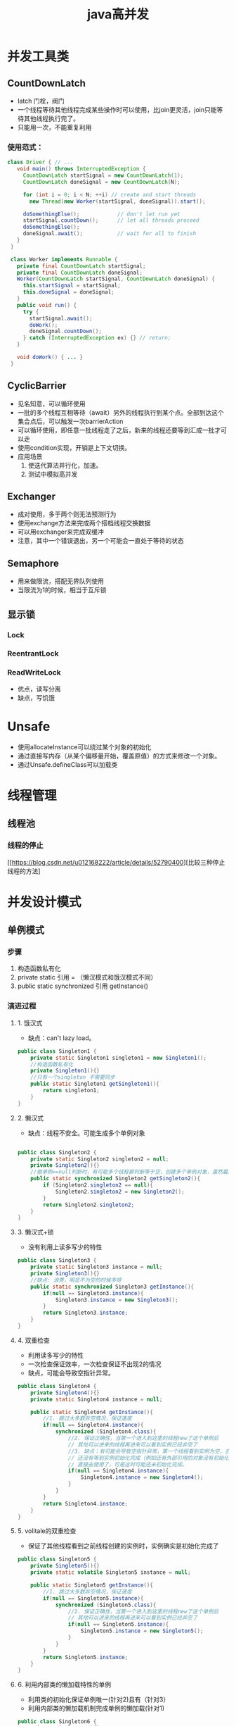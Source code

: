 #+title: java高并发
* 并发工具类
** CountDownLatch
+ latch 门栓，阀门
+ 一个线程等待其他线程完成某些操作时可以使用，比join更灵活，join只能等待其他线程执行完了。
+ 只能用一次，不能重复利用
***  使用范式：
#+BEGIN_SRC java
  class Driver { // ...
     void main() throws InterruptedException {
       CountDownLatch startSignal = new CountDownLatch(1);
       CountDownLatch doneSignal = new CountDownLatch(N);

       for (int i = 0; i < N; ++i) // create and start threads
         new Thread(new Worker(startSignal, doneSignal)).start();

       doSomethingElse();            // don't let run yet
       startSignal.countDown();      // let all threads proceed
       doSomethingElse();
       doneSignal.await();           // wait for all to finish
     }
   }

   class Worker implements Runnable {
     private final CountDownLatch startSignal;
     private final CountDownLatch doneSignal;
     Worker(CountDownLatch startSignal, CountDownLatch doneSignal) {
       this.startSignal = startSignal;
       this.doneSignal = doneSignal;
     }
     public void run() {
       try {
         startSignal.await();
         doWork();
         doneSignal.countDown();
       } catch (InterruptedException ex) {} // return;
     }

     void doWork() { ... }
   }
#+END_SRC
** CyclicBarrier
+ 见名知意，可以循环使用
+ 一批的多个线程互相等待（await）另外的线程执行到某个点。全部到达这个集合点后，可以触发一次barrierAction
+ 可以循环使用，即任意一批线程走了之后，新来的线程还要等到汇成一批才可以走
+ 使用condition实现，开销是上下文切换。
+ 应用场景
  1. 使迭代算法并行化，加速。
  2. 测试中模拟高并发
** Exchanger
+ 成对使用，多于两个则无法预测行为
+ 使用exchange方法来完成两个搭档线程交换数据
+ 可以用exchanger来完成双缓冲
+ 注意，其中一个错误退出，另一个可能会一直处于等待的状态
** Semaphore
+ 用来做限流，搭配无界队列使用
+ 当限流为1的时候，相当于互斥锁
** 显示锁
*** Lock
*** ReentrantLock
*** ReadWriteLock
+ 优点，读写分离
+ 缺点，写饥饿
* Unsafe
+ 使用allocateInstance可以绕过某个对象的初始化
+ 通过直接写内存（从某个偏移量开始，覆盖原值）的方式来修改一个对象。
+ 通过Unsafe.defineClass可以加载类
* 线程管理
** 线程池
*** 线程的停止
[[https://blog.csdn.net/u012168222/article/details/52790400][比较三种停止线程的方法]
* 并发设计模式
** 单例模式
*** 步骤
1. 构造函数私有化
2. private static 引用 = （懒汉模式和饿汉模式不同）
3. public static synchronized 引用 getInstance()
*** 演进过程
**** 1. 饿汉式
+ 缺点：can't lazy load。
#+BEGIN_SRC java
  public class Singleton1 {
      private static Singleton1 singleton1 = new Singleton1();
      //构造函数私有化
      private Singleton1(){}
      //只有一个singleton 不需要同步
      public static Singleton1 getSingleton1(){
          return singleton1;
      }
  }
#+END_SRC
**** 2. 懒汉式
+ 缺点：线程不安全。可能生成多个单例对象
#+BEGIN_SRC java

  public class Singleton2 {
      private static Singleton2 singleton2 = null;
      private Singleton2(){}
      //做单例==null判断时，有可能多个线程都判断等于空，创建多个单例对象，虽然最后一个会覆盖前面所有的，但创建了多余对象
      public static synchronized Singleton2 getSingleton2(){
          if (Singleton2.singleton2 == null){
              Singleton2.singleton2 = new Singleton2();
          }
          return Singleton2.singleton2;
      }
  }
#+END_SRC
**** 3. 懒汉式+锁
+ 没有利用上读多写少的特性
#+BEGIN_SRC java
  public class Singleton3 {
      private static Singleton3 instance = null;
      private Singleton3(){}
      //缺点: 浪费，明显不为空的时候多呀    
      public static synchronized Singleton3 getInstance(){
          if(null == Singleton3.instance){
              Singleton3.instance = new Singleton3();
          }
          return Singleton3.instance;
      }
  }
#+END_SRC
**** 4. 双重检查
+ 利用读多写少的特性
+ 一次检查保证效率，一次检查保证不出现2的情况
+ 缺点，可能会导致空指针异常。
#+BEGIN_SRC java
  public class Singleton4 {
      private Singleton4(){}
      private static Singleton4 instance = null;

      public static Singleton4 getInstance(){
          //1. 跳过大多数非空情况，保证速度
          if(null == Singleton4.instance){
              synchronized (Singleton4.class){
                  //2. 保证正确性，当第一个进入到这里的线程new了这个单例后
                  // 其他可以进来的线程再进来可以看到实例已经非空了
                  //3. 缺点：有可能会导致空指针异常，第一个线程看到实例为空，去创建实例
                  // 还没有等到实例初始化完成（例如还有外部引用的对象没有初始化）就return了，释放锁，这个时候等待锁的另外一个线程看到实例不为空
                  // 直接去使用了，可是这时可能还未初始化完成。
                  if(null == Singleton4.instance){
                      Singleton4.instance = new Singleton4();
                  }
              }
          }
          return Singleton4.instance;
      }
  }
#+END_SRC
**** 5. volitale的双重检查
+ 保证了其他线程看到之前线程创建的实例时，实例确实是初始化完成了
#+BEGIN_SRC java
  public class Singleton5 {
      private Singleton5(){}
      private static volatile Singleton5 instance = null;

      public static Singleton5 getInstance(){
          //1. 跳过大多数非空情况，保证速度
          if(null == Singleton5.instance){
              synchronized (Singleton5.class){
                  //2. 保证正确性，当第一个进入到这里的线程new了这个单例后
                  // 其他可以进来的线程再进来可以看到实例已经非空了
                  if(null == Singleton5.instance){
                      Singleton5.instance = new Singleton5();
                  }
              }
          }
          return Singleton5.instance;
      }
  }
#+END_SRC
**** 6. 利用内部类的懒加载特性的单例
+ 利用类的初始化保证单例唯一(针对2)且有（针对3）
+ 利用内部类的懒加载机制完成单例的懒加载(针对1)
#+BEGIN_SRC java
  public class Singleton6 {
      private Singleton6(){}

      private static class Singleton6Holder{
          private static final Singleton6 instance = new Singleton6();
      }

      public static Singleton6 getInstance(){
          return Singleton6Holder.instance;
      }
  }
#+END_SRC
**** 7. 枚举
+ 用枚举来保证安全性
+ 用final保证安全发布
+ 用内部枚举保证懒加载
#+BEGIN_SRC java
  public class Singleton7 {
      private Singleton7(){}

      private enum Singleton7Holder{
          INSTANCE;
          private final Singleton7 instance;
          Singleton7Holder(){
              instance = new Singleton7();
          }
      }
      public static Singleton7 getInstance(){
          return Singleton7Holder.INSTANCE.instance;
      }
  }
#+END_SRC
*** 是否加final关键字
+ [[https://blog.csdn.net/qq_39986274/article/details/79215311][从释放资源角度讲]]
+ [[https://blog.csdn.net/qq_37347341/article/details/77740215][从安全发布角度讲]
  
** 观察者模式
主题发生改变的时候，通知观察者
*** 角色
1. subject ： 主题，可被观察者，具有一些可以被观察的属性，同时维护了订阅当前主题的所有observer
2. abstract observer ： 观察者的抽象定义，提供给主题一个通知接口，主题可以选择一个时间来调用观察者的接口
3. concrete observer : 具体的观察者，被通知，做具体响应
*** 使用观察者模式监控线程生命周期
** 多线程读写分离
waitset  线程间通信
*** 分析
| ++    | read | write |
| read  | y    | n     |
| write | n    | n     |
*** 实现
1. 根据分析中的情况记录
   1. waiting read 的线程数 ： 可以看读的拥挤程度(没看出来啥用)
   2. waiting write 的线程数 ： 用来缓解写饥饿
   3. reading 的线程数  ： 用来读写控制
   4. writing 的线程数  ： 用来读写控制
2. 写等待的条件，存在正在读的或者正在写的，具体为: reading > 0 || writing > 0
3. 读等待的条件，存在正在写的，具体为 writing > 0 ,这里为了避免写饥饿，附加一个或条件(preferWriting && waiting write > 0)
** Two-Phase Termination 

* waitset
+ 可以去OpenJdk看hotspot怎么实现的？链表实现的
* 缓存一致性协议
** 核心思想
1. 当cpu写入数据的时候,如果发现该变量被共享(也就是说,在其他cpu中也存在该变量的副本),会发出一个信号,通知其他cpu该变量的缓存无效，当其他cpu访问该变量的时候,重新到主内存进行获取
* JMM 
用来简化理解
+ 工作内存可以理解为高速缓存
+ 主内存
* happen-before relationship java天生保证的的有序关系
* volitale关键字
** 使用场景
1. 状态标志
* inbox 
** 实现两个线程安全的累加器的
1. synchronized
2. lock
3. cas，使用AtomicXXX原子类来帮助完成
4. unsafe
** 用户线程和守护线程
1. jvm停止前，必须先停止所有的用户线程
2. 子线程默认继承赴现场的守护属性，当然在父线程中启动子线程前可以对子线程的守护属性进行设置
* 抽象
** 任务
*** thread
**** doc
+ jvm启动时候，会有一个线程去调用main()方法
+ 子线程的优先级默认等于父线程的优先级
+ 子线程只有在父线程是Daemon线程的时候，才是Daemon线程，daemon线程中启动的线程默认也是daemon线程，daemon方法需要在start之前调用
+ 线程停止条件
  + 调用了Runtime.exit()，并且the security manager允许了退出
  + 所有非daemon线程执行完毕(返回或者抛出异常)
+ daemon线程的应用，比如心跳线程，垃圾清理线程等等，随着你的应用线程的退出同时退出
**** state machine
#+DOWNLOADED: https://www.uml-diagrams.org/examples/state-machine-example-java-6-thread-states.png @ 2019-12-08 18:28:57
[[file:%E7%BA%BF%E7%A8%8B%E7%8A%B6%E6%80%81/2019-12-08_18-28-55_state-machine-example-java-6-thread-states.png]]
**** api
***** join
用wait()和notify()实现的
***** interrupt
使用interrupt优雅的停止线程
1. 设置一个自定义的标志位，volitile类型的，不使用interrupt的中断标志，是怕吞没标志位
2. 每次运行业务代码之前，while检查一下标志位，该停则停
3. 为了尽可能的中断阻塞，停止线程的时候除了更改标志位的值，还要发一次中断请求。
4. 不响应中断的阻塞方法，有一招是在线程A中再创建一个Daemon线程。然后使用标志位去停止A，A作为应用线程停止了，那么A的Daemon线程，真正的业务逻辑线程就停止了
*** Runnable
**** doc
如果只是需要重写run方法，而不必改动thread类的其他方法，那么应该使用runnable
*** Callable
可以返回结果或者抛出异常的任务
*** FutureTask
1. 可取消的异步任务
2. 确保任务只run一次
** 任务结果
*** Future
1. 用来存储异步计算的结果
**** 角色
1. Future
2. FutureTask
3. FutureService
**** methods
1. get() //阻塞等待找回结果
2. get(timeTowait) //阻塞一短时间来找回结果，到时没拿到抛出超时异常
3. cancel()
4. boolean cancel(boolean mayInterruptIfRunning)  //尝试取消任务
   1) 对已经complet和已经cancel的任务调用cancel会失败
   2) 如果task还未开始，那么它将不会被开始
   3) 如果已经开始，根据参数来决定要不要尝试中断该task
** 任务执行
*** Executor
接受任务并执行
**** 用处
1. 用来避免显式的创建线程
2. 好处是将task定义和task执行的具体逻辑(包括线程调度)分开
**** 不强制要求提交上来的任务是异步执行的
#+BEGIN_SRC java
  //最简单的Executor实现
  // 相当于直接在caller`s thread中执行
  class DirectExecutor implements Executor {
      //提交上来的任务直接执行，可以不是异步的
      public void execute(Runnable r) {
       r.run();
     }
   }
#+END_SRC
**** 但更常见的是异步于调用者线程执行
#+BEGIN_SRC java

  class ThreadPerTaskExecutor implements Executor {
      public void execute(Runnable r) {
          new Thread(r).start();
      }
  }
       
#+END_SRC
**** 子接口 ExecutorService
提供了shutdown 管理和产出future结果的方法
***** methods
1. shutDownNow() //尽力终止，对不响应中断的任务不保证一定能终止
   1) 返回还未开始执行的任务
   2) 不等待已经执行的任务，如果需要等待用awaitTermination
***** 子接口ScheduledExecutorService
可以延迟执行cmd或者周期执行cmd

**** Executors
ExecutorService 的工厂类
* Guaua类库之并发模块
** MoreExecutors
1. 将ThreadExecutorPool转化为ExecutorService

* Atomic
** AtomicReference
用于无锁更新对象引用
#+begin_src java
  AtomicReference reference = new AtomicReference<Object>();
  Object o1 = new Object();
  Object o2 = new Object();
  reference.set(o1);
  // 多线程更新 reference值
  reference.compareAndSet(o1, o2);

  // 结果
  // 只有一个线程可以成功更新reference 为o2

#+end_src

* ThreadPoolExecutor
1. 可配置为几种线程池的用来执行提交任务的ExecutorService
2. 通常使用Executors 工厂来配置

** execute
提task到线程池
1. 如果池中running的线程数尚未到达corePoolSize，则会为提交的task创建一个新的线程并尝试start。创建线程的时候还会在检查一遍，以防在不应该创建出线程的时候创建（具体runState和workerCount）
2. 当task成功入队(看一下等待队列)后，double-check for
   1) 是否创建线程，因为有的线程可能挂掉了。
   2) 进入这个方法后，是否有pool shutdown的命令下来
3. 如果不能成功入队，尝试创建一个新的线程，如果失败了，那就表示pool已经饱和了，那么拒绝这个task

** execute和submit的区别
1. execute是Executor的方法
2. submit是AbstractExecutorService对execute方法的包装，用来传出future。
** acl
*** workerCount 
*** runState
1. RUNNING：接受新的task或者处理队列里的task
2. SHUTDOWN：不接受新的task，但是处理队列的task
3. STOP : 不接受新task，不处理队列任务，并且向正在处理的任务发中断请求
4. TIDYING ： 所有task已经执行完成，并且workerCount为0
5. TERMINATED ： terminated()方法执行完了
** shutDownNow

* ThreadLocal

* Thread

** 是否中断
#+begin_src java
  public boolean isInterrupted() {
         return isInterrupted(false);
     }

     /**
      ,* 判断该线程是否被标记为中断
      ,* 根据ClearInterrupted 来决定是否reset 中断标记
      ,*/
     private native boolean isInterrupted(boolean ClearInterrupted);
#+end_src

** entrySet和waitSet
1. 所有期待获得锁的线程，在锁已经被其它线程拥有的时候，这些期待获得锁的线程就进入了Object Lock的entry set区域。
2. 所有曾经获得过锁，但是由于其它必要条件不满足而需要wait的时候，线程就进入了Object Lock的wait set区域 。
3. 在wait set区域的线程获得Notify/notifyAll通知的时候，随机的一个Thread（Notify）或者是全部的Thread（NotifyALL）从Object Lock的wait set区域进入了entry set中。
4. 在当前拥有锁的线程释放掉锁的时候，处于该Object Lock的entryset区域的线程都会抢占该锁，但是只能有任意的一个Thread能取得该锁，而其他线程依然在entry set中等待下次来抢占到锁之后再执行。

** 线程状态
Thread.State定义的线程状态包括
1. NEW ： 刚刚创建尚未调用start，一个线程只能被启动一次
2. RUNNABLE ：调用start后的状态,在jvm看来该线程是正在执行的。 READY + RUNNING.
   1. READY : 正在等待其他资源，比如处理器
   2. RUNNING：没有等待其他资源，run中的代码正在cpu中运行
3. BLOCKED：处于该状态的线程并不占用cpu资源。正在等待一个monitor lock，希望进入临界区或者重新进入临界区
4. WAITING : 当前线程等待其他线程完成特定的动作
   1. 调用Object.wait()的线程等待其他线程执行Object.notify()或Object.notifyAll()
   2. 调用Thread.join()等待特殊的线程执行完毕
   3. LockSupport#park()和LockSupport#unpark(Thread)
5. TIMED_WAITING: 带有时间的waiting，例如Thread.sleep(time)
6. TERMINATED:正常结束或者由于异常而终止
   
*** 线程上下文
1. 一个线程从RUNNABLE与BLOCKED、WAITING、TIMED_WAITING中的任意状态发生切换时就意味着上下文切换
2. 上下文切换带来额外的开销，这包括线程上下文的开销、对线程进行调度的cpu时间开销以及cpu缓存内容失效的开销
3. 使用perf命令可以监视java程序运行时的上下文切换情况

* inaction

** ConcurrentModificationException
迭代的时候对list有修改操作

* 并发编程设计模式

** 分类（按面向的问题）
1. 不适用锁的情况下保证线程安全,3种起步
2. 优雅地停止线程，两阶段终止
3. 线程协作，2种起步
4. 提高并发性，减少等待,3种起步
5. 提高响应性，2种起步
6. 减少资源消耗，串行线程封闭

** 第一个模式：Immutable Object模式

* 周期执行的任务

** 设计思考
1. 周期任务使用固定的线程池执行，这样它有可能在需要开始的时候抢不到执行线程池，即错过了开始时间，这种情况下要能够通知使用者。

